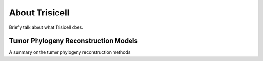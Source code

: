About Trisicell
---------------
Briefly talk about what Trisicell does.


Tumor Phylogeny Reconstruction Models
~~~~~~~~~~~~~~~~~~~~~~~~~~~~~~~~~~~~~
A summary on the tumor phylogeny reconstruction methods.
